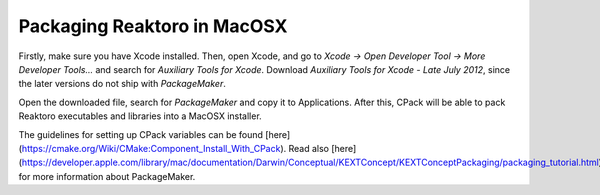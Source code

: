 Packaging Reaktoro in MacOSX
============================

Firstly, make sure you have Xcode installed. Then, open Xcode, and go to
`Xcode → Open Developer Tool → More Developer Tools...` and search for
*Auxiliary Tools for Xcode*. Download `Auxiliary Tools for Xcode - Late July 2012`,
since the later versions do not ship with `PackageMaker`.

Open the downloaded file, search for `PackageMaker` and copy it to Applications.
After this, CPack will be able to pack Reaktoro executables and libraries into a MacOSX installer.

The guidelines for setting up CPack variables can be found [here](https://cmake.org/Wiki/CMake:Component_Install_With_CPack).
Read also [here](https://developer.apple.com/library/mac/documentation/Darwin/Conceptual/KEXTConcept/KEXTConceptPackaging/packaging_tutorial.html)
for more information about PackageMaker.
